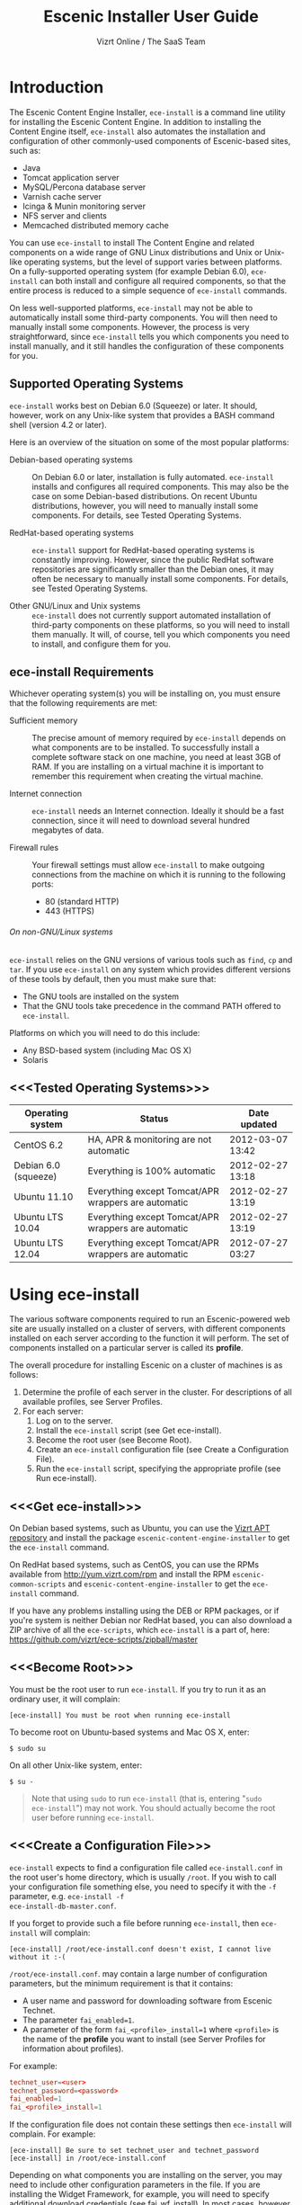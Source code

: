 #+TITLE: Escenic Installer User Guide
#+AUTHOR: Vizrt Online / The SaaS Team
#+OPTIONS: H:6 num:5 toc:2

* Introduction
The Escenic Content Engine Installer, =ece-install=  is a command line
utility for installing the Escenic Content Engine. In addition to
installing the Content Engine itself, =ece-install= also automates the
installation and configuration of other commonly-used components of
Escenic-based sites, such as:

 - Java
 - Tomcat application server
 - MySQL/Percona database server
 - Varnish cache server
 - Icinga & Munin monitoring server
 - NFS server and clients
 - Memcached distributed memory cache

You can use =ece-install= to install The Content Engine and related
components on a wide range of GNU Linux distributions and Unix or
Unix-like operating systems, but the level of support varies between
platforms. On a fully-supported operating system (for example Debian 6.0),
=ece-install= can both install and configure all required
components, so that the entire process is reduced to a simple sequence
of =ece-install= commands.

On less well-supported platforms, =ece-install= may not be able to
automatically install some third-party components. You will then need to
manually install some components. However, the process is very
straightforward, since =ece-install= tells you which components you
need to install manually, and it still handles the configuration of
these components for you.

** Supported Operating Systems
=ece-install= works best on Debian 6.0 (Squeeze) or later. It should,
however, work on any Unix-like system that provides a BASH command
shell (version 4.2 or later).

Here is an overview of the situation on some of the most popular
platforms:

 - Debian-based operating systems :: On Debian 6.0 or later,
     installation is fully automated. =ece-install= installs and
     configures all required components. This may also be the case on
     some Debian-based distributions. On recent Ubuntu distributions,
     however, you will need to manually install some components. For
      details, see Tested Operating Systems.

 - RedHat-based operating systems :: =ece-install= support for
      RedHat-based operating systems is constantly improving. However,
      since the public RedHat software repositories are significantly smaller
      than the Debian ones, it may often be necessary to manually
      install some components. For
      details, see Tested Operating Systems.

 - Other GNU/Linux and Unix systems :: =ece-install= does not currently support
      automated installation of third-party components on these
      platforms, so you will need to install them manually. It will,
      of course, tell you which components you need to install, and
      configure them for you.

** ece-install Requirements
Whichever operating system(s) you will be installing on, you must ensure
that the following requirements are met:

 - Sufficient memory :: The precise amount of memory required by
      =ece-install= depends on what components are to be installed. To
      successfully install a complete software stack on one machine,
      you need at least 3GB of RAM. If you are installing on a
      virtual machine it is important to remember this requirement
      when creating the virtual machine.

 - Internet connection :: =ece-install= needs an Internet
      connection. Ideally it should be a fast connection, since it
      will need to download several hundred megabytes of data.

 - Firewall rules :: Your firewall settings must allow  =ece-install=
                     to make outgoing connections from the machine on
                     which it is running to the following ports:
    - 80 (standard HTTP)
    - 443 (HTTPS)

****** On non-GNU/Linux systems
=ece-install= relies on the GNU versions of various tools such as =find=, =cp=
and =tar=. If you use =ece-install= on any system which provides different
versions of these tools by default, then you must make sure that:

 - The GNU tools are installed on the system
 - That the GNU tools take precedence in the command PATH offered to
   =ece-install=.

Platforms on which you will need to do this include:

 - Any BSD-based system (including Mac OS X)
 - Solaris

** <<<Tested Operating Systems>>>
| Operating system     | Status                                              | Date updated     |
|----------------------+-----------------------------------------------------+------------------|
| CentOS 6.2           | HA, APR & monitoring are not automatic              | 2012-03-07 13:42 |
| Debian 6.0 (squeeze) | Everything is 100% automatic                        | 2012-02-27 13:18 |
| Ubuntu 11.10         | Everything except Tomcat/APR wrappers are automatic | 2012-02-27 13:19 |
| Ubuntu LTS 10.04     | Everything except Tomcat/APR wrappers are automatic | 2012-02-27 13:19 |
| Ubuntu LTS 12.04     | Everything except Tomcat/APR wrappers are automatic | 2012-07-27 03:27 |

* Using ece-install
The various software components required to run an Escenic-powered web
site are usually installed on a cluster of servers, with different
components installed on each server according to the
function it will perform. The set of components installed on a
particular server is called its *profile*.

The overall procedure for installing Escenic on a cluster of machines
is as follows:

 1. Determine the profile of each server in the cluster. For
    descriptions of all available profiles, see Server Profiles.
 1. For each server:
    1. Log on to the server.
    1. Install the =ece-install= script (see Get ece-install).
    1. Become the root user (see Become Root).
    1. Create an =ece-install= configuration file (see Create a
       Configuration File).
    1. Run the =ece-install= script, specifying the appropriate
       profile (see Run ece-install).

** <<<Get ece-install>>>
On Debian based systems, such as Ubuntu, you can use the [[http://apt.vizrt.com][Vizrt APT
repository]] and install the package =escenic-content-engine-installer=
to get the =ece-install= command.

On RedHat based systems, such as CentOS, you can use the RPMs
available from http://yum.vizrt.com/rpm and install the RPM
=escenic-common-scripts= and =escenic-content-engine-installer= to
get the =ece-install= command.

If you have any problems installing using the DEB or RPM packages, or
if you're system is neither Debian nor RedHat based, you can also
download a ZIP archive of all the =ece-scripts=, which =ece-install=
is a part of, here:
https://github.com/vizrt/ece-scripts/zipball/master

** <<<Become Root>>>
You must be the root user to run =ece-install=. If you try to run it as
an ordinary user, it will complain:
#+BEGIN_SRC text
[ece-install] You must be root when running ece-install
#+END_SRC

To become root on Ubuntu-based systems and Mac OS X, enter:
#+BEGIN_SRC text
$ sudo su
#+END_SRC

On all other Unix-like system, enter:
#+BEGIN_SRC text
$ su -
#+END_SRC

#+BEGIN_QUOTE
Note that using =sudo= to run =ece-install= (that is, entering  "=sudo
ece-install=") may not work. You should actually become the root user
before running =ece-install=.
#+END_QUOTE

** <<<Create a Configuration File>>>
=ece-install= expects to find a configuration file called
=ece-install.conf= in the root user's home directory, which is usually
=/root=. If you wish to call your configuration file something else,
you need to specify it with the =-f= parameter, e.g. =ece-install -f
ece-install-db-master.conf=.

If you forget to provide such a file before running =ece-install=,
then =ece-install= will complain:
#+BEGIN_SRC text
[ece-install] /root/ece-install.conf doesn't exist, I cannot live without it :-(
#+END_SRC

=/root/ece-install.conf=. may contain a large number of configuration
parameters, but the minimum requirement is that it contains:

 * A user name and password for downloading software from Escenic
   Technet.
 * The parameter =fai_enabled=1=.
 * A parameter of the form =fai_<profile>_install=1= where =<profile>=
   is the name of the *profile* you want to install (see Server
   Profiles for information about profiles).

For example:
#+BEGIN_SRC conf
technet_user=<user>
technet_password=<password>
fai_enabled=1
fai_<profile>_install=1
#+END_SRC

If the configuration file does not contain these settings then
=ece-install= will complain. For example:
#+BEGIN_SRC text
[ece-install] Be sure to set technet_user and technet_password
[ece-install] in /root/ece-install.conf
#+END_SRC

Depending on what components you are installing on the server, you may
need to include other configuration parameters in the file. If you are
installing the Widget Framework, for example, you will need to specify
additional download credentials (see [[fai_wf_install]]). In most cases,
however, parameters have default settings that enable =ece-install= to
complete installation with very few settings.

****** Interactive Mode
The setting =fai_enabled=1= tells =ece-install= to run in *fully
automated install (FAI)* mode. In this mode =ece-install= reads
parameters from =ece-install.conf=. If it cannot find all the
parameters it needs in the configuration file, then it fails. This is
the recommended way to use =ece-install=.

If you omit this parameter then =ece-install= will not read any
=fai_???= parameters from =ece-install.conf= and will prompt for them
interactively instead. You are, however, *strongly advised* not to run
=ece-install= in interactive mode:

 * Interactive mode is much less flexible than FAI mode.
 * Interactive mode is not actively maintained and may therefore be
   unreliable.
 * Use of interactive mode is therefore not supported.

** <<<Run ece-install>>>
To run =ece-install=, enter:
#+BEGIN_SRC text
# ece-install <options>
#+END_SRC

The following options may be specified with the command:

 - =[-v|--verbose]= :: Requests verbose output from =ece-install=.

 - =[-f|--file] <conf-file-path>= :: Instructs =ece-install= to read
      configuration data from the specified file.

=ece-install= writes a log file located at
=/var/log/ece-install.log=. All output generated by all the commands
it executes is written to this file. You can use =tail= to keep an eye
on what is being written to the log.

=ece-install= tries to "fail fast", exiting as soon as it detects an
error and reporting the failure. For example:
#+BEGIN_SRC text
[ece-install-1] The command [cd /does/not/exist] FAILED, exiting :-(
[ece-install-1] See /var/log/ece-install.log for further details.
#+END_SRC

If you run into problems and the log file does not provide enough
clues about what is going wrong, the best debugging method is to run
the BASH interpreter with the -x flag:
#+BEGIN_SRC text
# bash -x ece-install
#+END_SRC

Doing this lets you see everything that BASH does while executing the
script - how wild card variables are  expanded and so on.

=ece-install= displays a series of progress messages during the
installation process. you can redirect standard output to a log file
for easy reading of these messages later:
#+BEGIN_SRC text
# bash ece-install > ece-install.out
#+END_SRC

If you are logged into the host via SSH, you can make it possible to
log out and leave =ece-install= running in the background by adding
=nohup= at the start of the command and an ampersand at the end, as follows:
#+BEGIN_SRC text
# nohup bash ece-install > ece-install.out &
#+END_SRC

****** After Installing
When installation is completed an information message is
displayed. This contains important information about what you
should do next, plus references to where you can find useful
information, so you should read it carefully.

You should now set a password for the user =escenic= (which has been
created for you by =ece-install=). To do this enter:

#+BEGIN_SRC text
# passwd escenic
#+END_SRC

The =escenic= user is the user you will need to use for most
escenic-related purposes.

** Preventing accidental execution of ece-install
You can ensure that =ece-install= is not executed accidentally by
creating a *lock file*. Simply create a file with this path:
#+BEGIN_SRC text
/var/lock/ece-install.lock
#+END_SRC

If this file is present then =ece-install= will fail fast as follows:
#+BEGIN_SRC text
The lock file is present: /var/lock/ece-install.lock and ece-install
will therefore refuse to run.
#+END_SRC

The lock file does not need to contain anything, it just needs to exist.

* <<<Server Profiles>>>

=ece-install= installs *profiles*. A profile is a pre-defined set of
software components that enables a host computer to play a specific
role in an Escenic installation.

The profile to be installed by =ece-install= is determined by setting
one of the following parameters in =ece-install.conf=:

 - =fai_editor_install=1= :: Installs all the components that need to
      be installed to create an Escenic *editorial server*.
 - =fai_presentation_install=1= :: Installs all the components that
      need to be installed to create an Escenic *presentation server*.
 - =fai_wf_install=1= :: Installs the Widget Framework on an editorial
      or presentation server.
 - =fai_db_install=1= :: Installs a Database Server.
 - =fai_cache_install=1= :: Installs a Cache Server.
 - =fai_search_install=1= :: Installs a Search Server.
 - =fai_rmi_install=1= :: Installs an RMI Hub.
 - =fai_monitoring_install=1= :: Installs a Monitoring Server.
 - =fai_publication_create=1= :: Creates an Escenic publication.
 - =fai_all_install=1= :: Installs all of the above on one host
      machine.
 - =fai_restore_from_backup=1= :: Restores a backup created with =ece=.
 - =fai_analysis_install=1= :: Installs and configures an Escenic Analysis Engine.
 - =fai_nfs_server_install=1= :: Installs an NFS server.
 - =fai_nfs_client_install=1= :: Installs an NFS client.
 - =fai_vip_install=1= :: Installs virtual IP (VIP) providers.

There are a number of common components that are included in all or
most of the profiles. These are described below.

** <<<fai_editor_install>>>
To use this profile add =fai_editor_install=1= to your
=ece-install.conf= file.

This profile contains all the components that need to be installed to
create an Escenic *editorial server*. An editorial server (sometimes
also called a publication server) hosts a Content Engine used for editorial
purposes (primarily Content Studio sessions).

** <<<fai_presentation_install>>>
To use this profile, add =fai_presentation_install=1= to your
=ece-install.conf= file.

This profile contains all the components that need to be installed to
create an Escenic *presentation server*. A presentation server hosts a
Content Engine used for serving publications to web site
users. Differences between this and an editorial server include:

 * Only the Escenic administration web-app =escenic-admin= and publications are
   deployed. Other editorial web-apps such as Web Studio are not
   required.
 * Memcached, the distributed memory cache is installed.

** <<<fai_wf_install>>>
To use this profile, add the following settings:
#+BEGIN_SRC text
fai_wf_install=1
wf_user=<user-name>
wf_password=<password>
#+END_SRC

to your =ece-install.conf= file.

=wf_user= and =wf_password= must contain your Widget Framework Maven
repository credentials (supplied when you purchased the Widget
Framework). If you do not have these credentials, please contact
support@escenic.com.

This profile installs the Escenic Widget Framework. It should be
installed on a machine where you have already installed either an
editorial or presentation profile. Exactly which machines you install
the Widget Framework on depends on your deployment strategy.

** <<<fai_db_install>>>
To use this profile, add =fai_db_install=1= to your
=ece-install.conf= file.

When this profile is used on a supported version of Debian or Ubuntu,
=ece-install= installs all the components needed to create an Escenic
database, based on the Percona distribution of MySQL. On any other
platform you must install either Percona or a standard MySQL
distribution yourself before running =ece-install=.

Otherwise, this profile contains all the Escenic components needed on
a database server plus the correct database schema for the Content
Engine version and plug-in versions you are installing.

If an Escenic database has already been installed on the machine, then
=ece-install= will fail and display an information message:

#+BEGIN_SRC text
[ece-install] Setting up the ECE database schema ...
ERROR 1007 (HY000) at line 1: Can't create database 'ece5db'; database exists
ERROR 1050 (42S01) at line 2: Table 'DBChangeLog' already exists
[ece-install] running tables FAILED, exiting :-(
#+END_SRC

If you actually want to re-install the database you can do so by
adding this setting to =ece-install.conf= before you run =ece-install=:

#+BEGIN_SRC conf
fai_db_drop_old_db_first=1
#+END_SRC

Given that =mysqld= is installed, this profile will download all the
Escenic components and install the ECE database schema based from the
SQL files contained inside the distribution bundles specified with in
the =technet_download_list= and =wf_dowload_list= variables. The
defaults are inside the =ece-install= script itself, but you can
overrides these in your =ece-install.conf= if you wish different minor
versions of the ECE and plugins.

*** Master & slave setup
You can easily use =ece-install= to set up master and slave databases
on different hosts.

First create the master database using these =ece-install.conf= settings:
#+BEGIN_SRC conf
fai_enabled=1
fai_db_install=1
fai_db_master=1
fai_db_replication=1
#+END_SRC

When you run =ece-install= with these settings, the output log
messages will include information that you need for creating the slave database:
#+BEGIN_SRC text
[ece-install-35] - DB is now set up on localhost:3306
[ece-install-35] - ece-install.conf for slave: fai_db_master_log_file=mysql-bin.000013
[ece-install-35] - ece-install.conf for slave: fai_db_master_log_position=106
#+END_SRC

On the slave database host you can then use these values in your
=ece-install.conf= file as follows:
#+BEGIN_SRC conf
fai_enabled=1
fai_db_install=1
fai_db_replication=1
fai_db_master=0
fai_db_master_host=my-db-master
fai_db_master_log_file=mysql-bin.000013
fai_db_master_log_position=106
#+END_SRC

=ece-install= uses internal defaults to create a replication user and
credentials. You can override these defaults by setting additional
parameters in =ece-install.conf=. For details, see [[Overview of All FAI
Parameters]].

** <<<fai_cache_install>>>
To use this profile, add =fai_cache_install=1= to your
=ece-install.conf= file.

When this profile is used on a supported version of Debian or Ubuntu,
=ece-install= installs the latest Varnish 3.x caching server from the
Varnish APT repository. On any other platform you must install Varnish 3.x
yourself before running =ece-install=.

Once Varnish is installed, =ece-install= configures it to suit the
typical requirements of an Escenic site:

 * Sets up the cache server on port 80
 * Creates an access control list (ACL) of IP addresses allowed to access
   privileged web applications such as =/escenic-admin=, =/escenic= and
   =/webservice=. If you are running =ece-install= in an SSH session,
   then it includes the IP address from which you connected in the ACL
   so that you can access these applications without needing to
   manually edit the ACL or disable security.
 * Sets up sticky sessions/session binding
 * Sets up a back-end cluster for balancing web site requests to the
   cache server.
 * Sets up configuration that strips cookies from static  resources,
   such as CSS files, JS files and images.
 * Installs the =nginx= web server for serving static content and
   configures Varnish accordingly. This is particularly useful for
   installations where VME Online servers need to access content.

#+BEGIN_COMMENT
TBD:
- If run on a Linux platform, the script will tweak the kernel
  parameters for optimal TCP handling for a web facing server.
- let the /munin run through on port 80, requiring the connecting IPs
  to be in the staff network ACL, defined in the Varnish
  configuration.
#+END_COMMENT

** <<<fai_search_install>>>
To use this profile, add =fai_search_install=1= to your
=ece-install.conf= file.

This profile installs search components (Apache Solr plus the Escenic
=indexer= web app.

** <<<fai_rmi_install>>>
To use this profile, add =fai_rmi_install=1= to your
=ece-install.conf= file.

This profile installs an RMI hub. This is only necessary on systems
using ECE < 5.3

** <<<fai_monitoring_install>>>
To use this profile, add =fai_monitoring_install=1= to your
=ece-install.conf= file.

This profile installs a Munin gatherer, a Icinga (an enhanced Nagios)
server plus a web server for providing access to Icinga and the
reports Munin generates.

** <<<fai_publication_create>>>
To use this profile, add =fai_publication_create=1= to your
=ece-install.conf= file.

This profile creates a publication for you. It should be used on a
machine where you have already installed either an editorial or
presentation profile.

If the Widget Framework is installed on the machine, then the
create publication is based on the Widget Framework. Otherwise the
publication is based on the clean demo WAR supplied with the Content
Engine.

=ece-install= will create publication of all publication WAR files you
have in your EAR file if you also define
=fai_publication_domain_mapping_list= and =fai_publication_ear=.
#+BEGIN_SRC text
fai_publication_create=1
fai_publication_ear=/var/cache/escenic/stoppok-trunk-rev6195-2012-12-04_1134.ear
fai_publication_domain_mapping_list="
  stoppok,st.war#stoppok.example.com#newindian.example.com
  helden#dinamani.example.com#helden.example.com
"
#+END_SRC

See [[Overview of All FAI Parameters]] for further details on the format
of the domain mapping list.

** <<<fai_all_install>>>
To use this profile, add =fai_all_install=1= to your
=ece-install.conf= file.

This profile is primarily intended for use by developers and system
administrators as a test environment. It is *not* considered suitable
for production purposes. A complete stack including caching
server, application server, Escenic Content Engine, assembly host,
database and Widget Framework is installed. In addition, a publication
is created.

** <<<fai_restore_from_backup>>
To use this profile, add =fai_restore_from_backup=1= to your
=ece-install.conf= file.

Unlike all the other profiles, this profile does not install anything
or create anything new. Instead, it restores a backup you have
previously created using the =ece= script - like this, for example:
#+BEGIN_SRC text
$ ece -i <instance> backup
#+END_SRC

Exactly what such a backup contains depends on:

 * What was present on the host machine where the backup was created
 * What options were specified when the backup was created.

It may, however, contain:

 * The Escenic software components (Content Engine etc.) installed on the host.
 * Content Engine, cache and web server configuration data.
 * A database dump.
 * An Escenic multimedia archive (images, video files and so on).

You can use this profile in two ways:

 * To restore a host to an earlier state.
 * To install a copy of some other installation on a "clean" host.

In order to use this profile you have to set some additional
parameters in =ece-install.conf= in order to specify the location of
the backup file you want to restore and the specific items you want to
restore from the file.

The parameters you can use together with  =fai_restore_from_backup= to
specify what you want to restore are:

|---------------------------------+---------+-----------------------------------------------------------|
| Parameter                       | Default | Description                                               |
|---------------------------------+---------+-----------------------------------------------------------|
| ~fai_restore_all~               |       0 | Restore all backup items. Requires a full backup tarball. |
| =fai_restore_db=                |       0 | Install the database server and restore its contents      |
| =fai_restore_data_files=        |       0 | Restore the Solr and Content Engine data files            |
| =fai_restore_configuration=     |       0 | Restore the Solr and content Engine configuration files   |
| =fai_restore_software_binaries= |       0 | Restore the Escenic and Apache Tomcat software            |
| =fai_restore_from_file=         |      "" | The =.tar= file produced by =ece -i <instance> backup=    |
|---------------------------------+---------+-----------------------------------------------------------|

So to restore everything in a specified backup file, you would need
something like this in your =ece-install.conf= file:
#+BEGIN_SRC conf
fai_enabled=1
fai_restore_from_backup=1
fai_restore_all=1
fai_restore_from_file=/var/backups/escenic/engine-dev1-backup-2011-10-10.tar
#+END_SRC

=ece-install= can also remove unwanted files from an existing
installation prior to restoring from a backup. You can specify the
files you would like to remove using the following parameters:

|------------------------------+---------+-----------------------------------|
| Parameter                    | Default | Description                       |
|------------------------------+---------+-----------------------------------|
| =fai_restore_pre_wipe_all=   |       0 | Remove all data/state & log files |
| =fai_restore_pre_wipe_cache= |       0 | Remove the cache files            |
| =fai_restore_pre_wipe_crash= |       0 | Remove the crash files            |
| =fai_restore_pre_wipe_logs=  |       0 | Remove all log files              |
| =fai_restore_pre_wipe_solr=  |       0 | Remove the solr data/state files  |
|------------------------------+---------+-----------------------------------|

*** Data security
You must be careful when restoring backups that you don't
inadvertently restore the backup over a system that actually contains
valuable data. =ece-install= incorporates some safeguards, but
ultimately cannot prevent you from making such mistakes.

If you try to restore the DB and the ECE schema already exists, the
restore will fail as follows:
#+BEGIN_SRC text
[ece-install-8] Restoring the database contents on ubiquitous ...
[ece-install-24] Selecting the most recent database dump ece5db-2011-10-10.sql.gz
ERROR 1007 (HY000) at line 1: Can't create database 'ece5db'; database exists
ERROR 1050 (42S01) at line 25: Table '`ece5db`.`AccessControlList`' already exists
[ece-install-24] The command [restoring from var/backups/escenic/ece5db-2011-10-10.sql.gz] FAILED, exiting :-(
[ece-install-24] See /var/log/ece-install.log for further details.
#+END_SRC

** <<<fai_analysis_install>>>
To use this profile, add =fai_analysis_install=1= to your
=ece-install.conf= file.

This profile installs the Escenic Analysis Engine, and configures it
for production use with a sensible set of defaults.

The Analysis Engine uses a database to store statistics. You must not
use the same database as is used by the Content Engine for storing
publication contents.

** <<<fai_nfs_server_install>>>
To use this profile, add =fai_nfs_server_install=1= to your
=ece-install.conf= file.

This profile installs an NFS server.

** <<<fai_nfs_client_install>>>
To use this profile, add =fai_nfs_client_install=1= to your
=ece-install.conf= file.

This profile installs an NFS client, creates the client mount points
and mounts them on the host. Per default, all network drives are
mount under =/mnt=.

The following example shows the ece-install.conf settings required to
mount the Escenic multimedia archive on the NFS server:
#+BEGIN_SRC conf
fai_enabled=1
fai_nfs_client_install=1
fai_nfs_server_address=192.168.1.200
fai_nfs_export_list="/var/exports/multimedia"
#+END_SRC

** <<<fai_vip_install>>>
[[file:images/nfs-vip.png]]

To use this profile, add =fai_vip_install=1= to your
=ece-install.conf= file.

This profile is usually used in combination with one of the other
=ece-install= profiles. It makes a host capable of providing the
services it offers on specified virtual IP addresses (VIPs). This
makes it possible to provide fail-over for all single points of
failure ([[http://en.wikipedia.org/wiki/Single_point_of_failure][SPOFs)]] in your installation, such as the file server or
database.

You might, for example, in order to provide a robust file
server, install both an NFS server and a VIP provider on two hosts:

 *  The primary NFS server that provides the normal service on one host
 *  The secondary NFS server that takes over if the primary one fails
    on the other.

Installing VIP providers with the =fai_vip_install= profile
allows both servers to be accessed via the same virtual IP address, so
that a fail-over is invisible to users of the service.

The following =ece-install.conf= settings installs an NFS server and
configures two VIP providers:

 * The primary node (this host) at 192.168.1.112
 * The secondary node at 192.168.1.111

Both providers are configured to expose the NFS service on the VIP
192.168.1.200.

#+BEGIN_SRC conf
# install the NFS server
fai_enabled=1
fai_nfs_server_install=1
fai_nfs_export_list="/var/exports/multimedia"
fai_nfs_allowed_client_network="192.168.1.0/255.255.255.0"

# install the VIP provider, primary node
fai_vip_install=1
fai_vip_service_list="nfs-kernel-server"
fai_vip_primary_node_name=ubiquitous
fai_vip_primary_node_ip=192.168.1.112
fai_vip_primary_node_auth_key=d41d8cd98f00b204e9800998ecf8427e
fai_vip_secondary_node_name=ubiquitous-lts
fai_vip_secondary_node_ip=192.168.1.111
fai_vip_address=192.168.1.200
fai_vip_sibling_ip=$fai_vip_secondary_node_ip
#+END_SRC

The setting =fai_vip_sibling_ip=$fai_vip_secondary_node_ip= says that
the secondary node is this node's sibling, and therefore implicitly
defines this node as the primary node.

The secondary node can therefore be defined using an almost identical
configuration - only =fai_vip_sibling_ip= needs to be set differently:
#+BEGIN_SRC conf
fai_vip_sibling_ip=$fai_vip_primary_node_ip
#+END_SRC

The =fai_vip_primary_node_auth_key= setting is optional. If you do not
set it, ece-install will generate it for you. However, you will then have to
add the generated key to =ece-install.conf= when installing the secondary
node.

You can generate the key as follows:
#+BEGIN_SRC sh
$ dd if=/dev/urandom bs=512 count=1 | \
    openssl md5 | \
    cut -d' ' -f2
#+END_SRC

** Installing from EARs instead of Binaries
It is possible to get =ece-install= to use a supplied EAR and
configuration archive instead of using the files provided with the
Escenic Content Engine and plugins.

The EAR to provide is the one you generate with:
#+BEGIN_SRC text
$ ece -i <instance> assemble
#+END_SRC
Normally, the EAR will then be available in:
#+BEGIN_SRC conf
/var/cache/escenic/engine.ear
#+END_SRC

The configuration bundle must contain:
#+BEGIN_SRC text
engine/security
engine/siteconfig/bootstrap-skeleton
engine/siteconfig/config-skeleton
assemblytool/plugins/<plugin>/siteconfig
#+END_SRC

and optionally also:
#+BEGIN_SRC text
engine/solr/conf
#+END_SRC

A simple way to create this bundle, is to use a server which has the
assembly environment set up and then do:

#+BEGIN_SRC text
$ cd /opt/escenic
$ tar czf /tmp/nursery-skeleton-solr-and-security.tar.gz \
  engine/security \
  engine/siteconfig/config-skeleton \
  engine/solr/conf \
  engine/siteconfig/bootstrap-skeleton
#+END_SRC

=/tmp/nursery-skeleton-solr-and-security.tar.gz= should now have everything
you need. You can now configure your FAI installation to use these by,
e.g.:

#+BEGIN_SRC conf
fai_presentation_ear=/tmp/engine.ear
fai_presentation_conf_archive=/tmp/nursery-skeleton-solr-and-security.tar.gz
#+END_SRC

Corresponding configuration options are available for the other server
profiles, see the table below.

The inclusion of the engine/solr directory makes it easy for users to
provide their own, optimised Solr configuration. In this context, also
note that a post install hook, =set_up_solr.postinst=, is available.

If you wish to provide Nursery configuration for the plugins, you
simply put them in engine/siteconfig/config-skeleton inside your
tarball, together with the other Nursery configuration files.

The =fai_presentation_conf_archive= and =fai_presentation_ear= variables
both accept the following types of value (here using the value of
=fai_presentation_ear= as an example):
- =http://build.server/stable/engine-mysite.com-1.2.3.ear=
- =https://build.server/stable/engine-mysite.com-1.2.3.ear=
- =file:///var/lib/build/stable/engine-mysite.com-1.2.3.ear=
- =/var/lib/build/stable/engine-mysite.com-1.2.3.ear=

** Setting up virtual hosts
Setting up virtual host definitions in the application server makes a
some things easier, such as ECE plugins which set cookies based on
information they get from the app server.

ece-install can set up the virtual hosts configuration for Tomcat
application servers if the profile is =editor=, =all= or
=presentation=.

To use this feature, you must define one domain for each publication
in the following FAI parameter:
#+BEGIN_SRC conf
fai_publication_domain_mapping_list="
  firepub#fire.escenic.com
  ildpub#ild.escenic.com#feuer.escenic.com,fuego.escenic.com
"
#+END_SRC

This will produce the following stanzas in =server.xml=:

#+BEGIN_SRC nxml
<Host
  name="fire.escenic.com"
  appBase="webapps-fire"
  autoDeploy="false">
  <Context displayName="fire.escenic.com"
           docBase="firepub"
           path=""
  />
</Host>
<Host
  name="ild.escenic.com"
  appBase="webapps-ildpub"
  autoDeploy="false">
  <Alias>feuer.escenic.com</Alias>
  <Alias>fuego.escenic.com</Alias>
  <Context displayName="ild.escenic.com"
           docBase="ildpub"
           path=""
  />
</Host>
#+END_SRC

*** Having WAR files with a different name than the publication
Nine out of ten times (probably a lot more too), the WAR file matches
the name of the publication, e.g. if your publication is called
=sports=, your WAR is called =sports.war=.

However, if you for some reason have a WAR with a different name, you
can add this as an addition to the first element of the
=fai_publication_domain_mapping_list= entry:
#+BEGIN_SRC text
fai_publication_domain_mapping_list="
  firepub,fire.war#fire.escenic.com
"
#+END_SRC

Now, the =appBase= and =docBase= values will become =webapps-fire= and
=fire= respectively.

*** Host name aliases
As you can see, there's a third optional option to the
=fai_publication_domain_mapping_list= which can be specified as a
comma separated list of host aliases to be added to the app server host
configuration.

Furthermore, if these host names are  not resolvable to your local
host (neither localhost or the IP of your $HOSTNAME), ece-install will
add entries for these domains to the machine's =/etc/hosts= file:
#+BEGIN_SRC conf
# added by ece-install @ Wed Feb  8 19:21:49 CST 2012
127.0.1.1 fire.escenic.com

# added by ece-install @ Wed Feb  8 19:21:51 CST 2012
127.0.1.1 ild.escenic.com
#+END_SRC

If you do not want ece-install to touch your =/etc/hosts=, you can set
=fai_keep_off_etc_hosts=1= in your =ece-install.conf=.

** Overview of All FAI Parameters
The ece-install script understands the following settings in the
$HOME/ece-install.conf file of the root user:

|----------------------------------------+--------------------------------------------------------------+-------------------------------------------------------------------------------------------------------|
| Parameter                              | Default                                                      | Description                                                                                           |
|----------------------------------------+--------------------------------------------------------------+-------------------------------------------------------------------------------------------------------|
| =fai_all_conf_archive=                 | ""                                                           | =conf.tar.gz= to use for Nursery & JAAS configuration                                                 |
| =fai_all_ear=                          | ""                                                           | EAR to use instead of the Escenic binaries                                                            |
| =fai_all_install=                      | 0                                                            | Install all components on your server.                                                                |
| =fai_all_stop_and_clear=               | 0                                                            | After installation, stop the instance and clear its work & log files.                                 |
| =fai_analysis_db_host=                 | localhost                                                    | For the EAE DB (different from ECE's)                                                                 |
| =fai_analysis_db_install=              | 0                                                            | Install DB profile                                                                                    |
| =fai_analysis_db_password=             | read-the-source-luke                                         | For the EAE DB (different from ECE's)                                                                 |
| =fai_analysis_db_port=                 | 3306                                                         | For the EAE DB (different from ECE's)                                                                 |
| =fai_analysis_db_schema=               | ece5db                                                       | For the EAE DB (different from ECE's)                                                                 |
| =fai_analysis_db_user=                 | ece5user                                                     | For the EAE DB (different from ECE's)                                                                 |
| =fai_analysis_install=                 | 0                                                            | Will install the Escenic Analysis Engine, aka Stats, EAE.                                             |
| =fai_analysis_name=                    | analysis1                                                    | EAE instance name                                                                                     |
| =fai_analysis_port=                    | 8080                                                         | Port of the EAE                                                                                       |
| =fai_analysis_shutdown=                | 8005                                                         | Shutdown port for the EAE app server                                                                  |
| =fai_analysis_stop_and_clear=          | 0                                                            | After installation, stop the instances and clear its work & log files                                 |
| =fai_apt_vizrt_pool=                   | stable                                                       | Which package pool in the Vizrt APT to install package from.                                          |
| =fai_cache_backends=                   | ${HOSTNAME}:8080                                             | Space separated, e.g. "app1:8080 app2:8080"                                                           |
| =fai_cache_install=                    | 0                                                            | Install cache server profile                                                                          |
| =fai_db_daily_backup=                  | 0                                                            | Sets up daily backup of the DB.                                                                       |
| =fai_db_drop_old_db_first=             | 0                                                            | Warning: this will drop the old database before installing a new one                                  |
| =fai_db_host=                          | $HOSTNAME                                                    | Useful for editor & presentation profiles                                                             |
| =fai_db_install=                       | 0                                                            | Install db profile                                                                                    |
| =fai_db_password=                      | read-the-source-luke                                         | Useful for DB installation profile                                                                    |
| =fai_db_port=                          | 3306                                                         | Useful for editor & presentation profiles                                                             |
| =fai_db_schema=                        | ece5db                                                       | Useful for DB installation profile                                                                    |
| =fai_db_user=                          | ece5user                                                     | Useful for DB installation profile                                                                    |
| =fai_dry_run=                          | 0                                                            | ece-install will download Escenic archives and install OS packages, but will not configure anything.  |
| =fai_editor_conf_archive=              | ""                                                           | =conf.tar.gz= to use for Nursery & JAAS configuration                                                 |
| =fai_editor_deploy_white_list=         | "escenic-admin escenic studio indexer-webservice webservice" | The list of WARs to be deployed on this instance.                                                     |
| =fai_editor_ear=                       | ""                                                           | EAR to use instead of the Escenic binaries                                                            |
| =fai_editor_install=                   | 0                                                            | Install the editorial profile                                                                         |
| =fai_editor_name=                      | editor1                                                      | Name of the editor instance                                                                           |
| =fai_editor_port=                      | 8080                                                         | HTTP port of the editor instance                                                                      |
| =fai_editor_shutdown=                  | 8005                                                         | Shutdown port of the editor instance                                                                  |
| =fai_editor_stop_and_clear=            | 0                                                            | After installation, stop the instances and clear its work & log files                                 |
| =fai_enabled=                          | 0                                                            | Whether or not to run ece-install in FAI mode                                                         |
| =fai_keep_off_etc_hosts=               | 0                                                            | Set this to 1 if you don't want ece-install adding entries to /etc/hosts                              |
| =fai_monitoring_admin_password=        | No telling you here ;-)                                      | The admin password of the web interface(s). Currenlty only set for Icinga.                            |
| =fai_monitoring_ece_host_list=         | ""                                                           | Hosts running one or more ECE instance                                                                |
| =fai_monitoring_host_list=             | ""                                                           | Quoted, space separated list of <host>#<ip> pairs, e.g.: "pres1#10.72.227.250 pres2#10.72.227.251"    |
| =fai_monitoring_install=               | 0                                                            | Install the monitoring server profile.                                                                |
| =fai_monitoring_munin_node_list=       | ""                                                           | Set this to a whitespace separated list of nodes that munin should monitor                            |
| =fai_monitoring_search_host_list=      | ""                                                           | Hosts running search instance(s) (Solr + indexer)                                                     |
| =fai_monitoring_server_ip=             | 127.0.0.1                                                    | The IP of the monitoring server.                                                                      |
| =fai_nfs_allowed_client_network=       | ""                                                           | IP/netmask of allowed NFS clients, example: 192.168.1.0/255.255.255.0                                 |
| =fai_nfs_client_install=               | 0                                                            | Installs an NFS client                                                                                |
| =fai_nfs_client_mount_point_parent=    | /mnt                                                         | Mount point parent directory                                                                          |
| =fai_nfs_export_list=                  | ""                                                           | Space separated list of NFS export directories, full paths as seen on the NFS server.                 |
| =fai_nfs_server_address=               | ""                                                           | Address of the NFS server, useful for the NFS client profile                                          |
| =fai_nfs_server_install=               | 0                                                            | Install an NFS server                                                                                 |
| =fai_presentation_conf_archive=        | ""                                                           | =conf.tar.gz= to use for Nursery & JAAS configuration                                                 |
| =fai_presentation_ear=                 | ""                                                           | EAR to use instead of the Escenic binaries                                                            |
| =fai_presentation_install=             | 0                                                            | Install the presentation server profile                                                               |
| =fai_presentation_name=                | engine1                                                      | Name of the presentation server instance                                                              |
| =fai_presentation_port=                | 8080                                                         | HTTP port of the presentation server instance                                                         |
| =fai_presentation_deploy_white_list=   | "escenic-admin <assemblytool/publications/*>"                | The list of WARs to be deployed on this instance.                                                     |
| =fai_presentation_shutdown=            | 8005                                                         | Shutdown port of the presentation instance                                                            |
| =fai_presentation_stop_and_clear=      | 0                                                            | After installation, stop the instances and clear its work & log files                                 |
| =fai_public_host_name=                 | ${HOSTNAME}:8080                                             | The public address for your website                                                                   |
| =fai_publication_create=               | 0                                                            | Create a new publication                                                                              |
| =fai_publication_domain_mapping_list=  | ""                                                           | Mapping between publications and domains: "<pub>[,pub.war]#<domain>[#,<alias1>,<alias2>]"             |
| =fai_publication_ear=                  | ""                                                           | All publications WARs inside will be used for publication creation (assumes =fai_publication_create=) |
| =fai_publication_environment=          | "production"                                                 | The kind of environment/habitat. Typical values are: production, staging, testing, development.       |
| =fai_publication_name=                 | mypub                                                        | Name of the publication                                                                               |
| =fai_publication_use_instance=         | dev1                                                         | Name of local instance to use for creation                                                            |
| =fai_publication_war=                  | "WF or ECE demo WAR"                                         | WAR to base the new publication on                                                                    |
| =fai_publication_war_remove_file_list= | ""                                                           | File list that should be removed from all WARs inside =fai_publication_ear= or =fai_publication_war=  |
| =fai_publication_war_uri_list=         | ""                                                           | Publication WARs used for setting up Assembly tool.                                                   |
| =fai_rmi_install=                      | 0                                                            | Install the RMI hub profile                                                                           |
| =fai_search_conf_archive=              | ""                                                           | =conf.tar.gz= to use for Nursery & JAAS configuration                                                 |
| =fai_search_deploy_white_list=         | "solr indexer-webapp"                                        | The list of WARs to be deployed on this instance.                                                     |
| =fai_search_ear=                       | ""                                                           | EAR to use instead of the Escenic binaries                                                            |
| =fai_search_for_editor=                | 0                                                            | If 1, will configure Solr for use with an editorial server, if not for presentation servers.          |
| =fai_search_indexer_ws_uri=            | http://${HOSTNAME}:8080/indexer-webservice/index/            | URI of the indexer-webservice that the search instance shall use for knowing what to index.           |
| =fai_search_install=                   | 0                                                            | Install the search server profile (Solr + indexer)                                                    |
| =fai_search_name=                      | search1                                                      | Name of the search instance                                                                           |
| =fai_search_port=                      | 8080                                                         | HTTP port of the search instance                                                                      |
| =fai_search_shutdown=                  | 8005                                                         | Shutdown port of the search instance                                                                  |
| =fai_vip_address=                      | ""                                                           | The virtual IP the provider will claim                                                                |
| =fai_vip_install=                      | 0                                                            | Install a VIP provider                                                                                |
| =fai_vip_primary_node_auth_key=        | ""                                                           | Optional, but useful to set to make conf files consistent. Will be generated if not set               |
| =fai_vip_primary_node_ip=              | ""                                                           | Primary node IP                                                                                       |
| =fai_vip_primary_node_name=            | ""                                                           | Primary node name, must be what $(uname -n) returns                                                   |
| =fai_vip_secondary_node_ip=            | ""                                                           | Secondary node IP                                                                                     |
| =fai_vip_secondary_node_name=          | ""                                                           | Secondary node name, must be what $(uname -n) returns                                                 |
| =fai_vip_service_list=                 | ""                                                           | List of init.d scripts to invoke when the VIP is acclaimed/revoked, script must support start & stop  |
| =fai_vip_sibling_ip=                   | ""                                                           | The IP of the other node offering the VIP                                                             |
| =fai_wf_install=                       | 0                                                            | Install Widget Framework profile                                                                      |
|----------------------------------------+--------------------------------------------------------------+-------------------------------------------------------------------------------------------------------|
#+TBLFM: $1=fai_publication_war=::$3=conf.tar.gz= to use for Nursery & JAAS configuration

0 means "false" and 1 means "true".

** Example Configurations
Here are a few simple example configurations, you can find more under
=/usr/share/doc/escenic/examples= if you've got the
=escenic-content-engine-installer= package installed or you can
[[https://github.com/vizrt/ece-scripts/tree/master/usr/share/doc/escenic/examples][browse them online]].

****** Install an Editorial Server and Create a Publication
To automatically install an editorial server and create a publication
called "jollygood", run =ece-install= with the following settings:

#+BEGIN_SRC conf
fai_enabled=1
fai_editor_install=1
fai_publication_create=1
fai_publication_name=jollygood
#+END_SRC

****** Install Two Presentation Servers On a Single Host
To install two presentation servers called =engine1= and
=engine2= on the same host,  first run =ece-install= with the following settings:
#+BEGIN_SRC conf
fai_enabled=1
fai_presentation_install=1
fai_presentation_name=engine1
#+END_SRC

Then run it a second time with the following settings:
#+BEGIN_SRC conf
fai_enabled=1
fai_presentation_install=1
fai_presentation_name=engine2
fai_presentation_port=8081
fai_presentation_shutdown=8105
#+END_SRC
More parameters are required the second time. On the first run,
defaults could be used, but the second time you need to override the
defaults to ensure that the second server gets different values.

* Running More Than One Installation Process
If the script believes there's already an ece-intall process running,
it will abort:
#+BEGIN_SRC text
[ece-install] There's already one ece-install process running. If you believe
[ece-install] this is wrong, e.g. if a previous run of ece-install was aborted
[ece-install] before it completed, you may delete /var/run/ece-install.pid and
[ece-install] run ece-install again.
#+END_SRC

* Re-running ece-install (and How To Speed It Up)
The initial thought behind ece-install, is to run it on a clean system
to get up and running as soon as possible. However, you may want to
re-run ece-install on the same host, for instance to add another
instance of ECE, set up Widget Framework or create another
publication.

=ece-install= has a number of features which will try to minimise the
time it takes to run it on consecutive runs. For instance, it will
check if you already have installed pre-requisite 3rd party libraries
and only if any are missing will it ask the package manager to fetch
it.

Likewise, =ece-install= will see if the Escenic artifacts or
application server that you need are already present in the
=/var/cache/ece-install= folder, and only download the missing ones
(if any).

To get a list of the artifacts it'll pull from
http://technet.escenic.com and http://tomcat.apache.org search for the
following variables inside =/usr/sbin/ece-install=:
- =technet_download_list=
- =wf_download_list=
- =tomcat_download=

Two other ways of speeding up the installation is (of course) to use
the backup/restore feature or install from a EAR and configuration
bundle, see the FAI section.

* Using a Custom Configuration File for ece-install
You can specify a different configuration by using the -f parameter:
#+BEGIN_SRC text
$ ece-install -f ece-install-presentation-server.conf
#+END_SRC

* Overview of File Paths Used by the ece-install script
There are of course other paths involved when setting up your system,
but these should be the most interesting ones.

|-----------------------------------------------+------------------------------------------------------------------|
| Path                                          | Explanation                                                      |
|-----------------------------------------------+------------------------------------------------------------------|
| =/etc/apt/sources.list.d/escenic.list=        | 3rd party APT repositories added by ece-install *)               |
| =/etc/default/ece=                            | The configuration file for the ece init.d script                 |
| =/etc/escenic/ece-<instance>.conf=            | Instance specific settings for =/usr/bin/ece=                    |
| =/etc/escenic/ece.conf=                       | Common ece.conf file for =/usr/bin/ece=                          |
| =/etc/escenic/engine/common=                  | Common Nursery configuration layer                               |
| =/etc/escenic/engine/common/security=         | Common security configuration for all ECE instances.             |
| =/etc/escenic/engine/common/trace.properties= | Log4j configuration, produces instance specific log files.       |
| =/etc/escenic/engine/instance/<instance>=     | Instance specific Nursery configuration                          |
| =/etc/escenic/solr=                           | ECE specific Solr configuration                                  |
| =/etc/init.d/mysql[d]=                        | For starting and stopping MySQL/Percona                          |
| =/etc/init.d/varnish=                         | For starting and stopping Varnish                                |
| =/etc/intit.d/ece=                            | The init.d script managing _all_ the ECE instances on your host. |
| =/etc/varnish/default.vcl=                    | The Varnish configuration                                        |
| =/opt/escenic=                                | All ECE components can be found here                             |
| =/opt/escenic/assemblytool=                   | The assembly tool                                                |
| =/opt/escenic/assemblytool/plugins=           | Contains symlinks to all plugins in =/opt/escenic=               |
| =/opt/escenic/engine=                         | Symlink pointing to the current ECE                              |
| =/opt/tomcat=                                 | Symlink pointing to the install Apache Tomcat (=catalina_home=)  |
| =/opt/tomcat-<instance>=                      | Instance specific Tomcat files (=catalina_base=)                 |
| =/usr/bin/ece=                                | Script for operating all ECE instances + RMI hub and EAE         |
| =/usr/sbin/ece-install=                       | The installation script described in this guide                  |
| =/var/log/escenic/<type>-<instance>.log=      | The instance's log4j log                                         |
| =/var/log/escenic/<type>-<instance>.out=      | The instance system out log                                      |
| =/var/log/escenic/solr.<date>.log=            | The Solr log (not in standard out!)                              |
| =/var/run/escenic/<type>-<instance>.pid=      | The instance's  PID file                                         |
|-----------------------------------------------+------------------------------------------------------------------|

*) Applies only to Debian based systems.

* Overriding the Escenic directories
All of the Escenic specific directories may be overwritten in
ece-install.conf. Here's an example of changing all the paths possible
with the same suffix.

#+BEGIN_SRC conf
dir_suffix=escenic-parallel
escenic_root_dir=/opt/${dir_suffix}
escenic_conf_dir=/etc/${dir_suffix}
escenic_log_dir=/var/log/${dir_suffix}
escenic_data_dir=/var/lib/${dir_suffix}
escenic_run_dir=/var/run/${dir_suffix}
escenic_backups_dir=/var/backups/${dir_suffix}
escenic_spool_dir=/var/spool/${dir_suffix}
escenic_cache_dir=/var/cache/${dir_suffix}
escenic_crash_dir=/var/crash/${dir_suffix}
appserver_parent_dir=/opt
#+END_SRC

Note, this is only needed if you are running two completely separate
environments on the same host. A use case is if you're setting up a
test environment and want to separate stacks of Escenic Content Engine
and plugins.

* Extending ece-install by Writing Hooks
ece-install  has a number of hooks on which you can hook on your own
scripts. The scripts are to reside in $HOME/ece-conf.d/ and have names
inspired by Debian's package scripts:

#+BEGIN_SRC text
<hook name>.<phase>
#+END_SRC

e.g.:

#+BEGIN_SRC text
install_analysis_server.preinst
#+END_SRC

Will be run before the body of the hook, just the corresponding
.postinst hook will be run after.

** Accessing ece-install variables
Before running the hook, ece-install will make all its local variables
available in /var/run/escenic/ece-install.env, which can then be used
by the hook scripts.

** Example hook
Here is an example hook which will be run after the EAE is installed.

#+BEGIN_SRC sh
# Put this in is $HOME/ece-install.d/install_analysis_server.postinst

# read ece-install's current variables
source /var/run/escenic/ece-install.env

# do something useful
echo "Hello from $0, EAE is installed in ${tomcat_base}" > /tmp/hello.txt
#+END_SRC

** Available hooks
Currently, the following hooks are available:

#+BEGIN_SRC text
install_analysis_server.preinst
install_analysis_server.postinst
set_up_solr.preinst
set_up_solr.postinst
#+END_SRC

* Uninstalling Everything that the ece-install Set Up
WARNING: this is potentially dangerous as some of these components may
be used by other pieces of software you have running on your
host. However, this may be useful if you're installing a clean
environment and want to e.g. undo your previous install to install a
different profile.

You trigger this by setting the following in your ece-install.conf
#+BEGIN_SRC conf
fai_un_install_everything=1
#+END_SRC


ece-install will then prompt the user to type a confirmation
sentence. Once the un-installation is done, a summary is printed to
the user.

ece-install will then continue with the other tasks and installation
profiles if so defined. The fai_un_install_everything=1 is processed
before any other FAI profile, hence, on a system where you want to
wipe the slate clean before starting over, you can for instance do:

#+BEGIN_SRC conf
fai_un_install_everything=1
fai_presentation_install=1
#+END_SRC

The output will be similar to:
#+BEGIN_SRC text
[ece-install-5] You have set fai_un_install_everything=1 in your /root/ece-install.conf
[ece-install-5] This will uninstall the following on raven:
[ece-install-5] Packages to be removed: ant ant-contrib ant-optional escenic-content-engine-scripts escenic-munin-plugins escenic-munin-plugins libmysql-java maven2 memcached munin munin-node munin-plugins-extra munin-java-extra nginx percona-server-client percona-server-client-5.5 percona-server-common-5.5 percona-server-server percona-server-server-5.5 varnish sun-java6-jdk
[ece-install-5] Files & directories to be removed: /etc/escenic /opt/*tomcat* /opt/escenic /var/lib/escenic /var/run/escenic /etc/escenic /var/log/escenic /etc/apt/sources.list.d/escenic.list
[ece-install-5] APT keys to be removed: C4DEFFEB CD2EFD2A
[ece-install-5] If you're absolutely sure about this, type:
[ece-install-5] I know what I'm doing, please do as I say.
I know what I'm doing, please do as I say.
[ece-install-11] OK, I'll do as you wish:
[ece-install-11] I will uninstall everything set up by ece-install
[ece-install-11] Everything (well, most) set up by ece-install should now
[ece-install-11] have been removed from raven.
#+END_SRC
